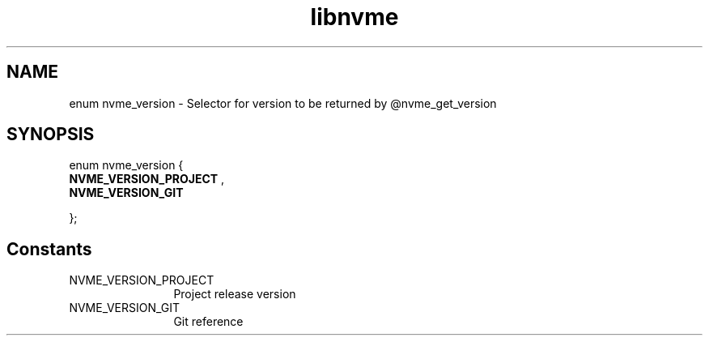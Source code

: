 .TH "libnvme" 9 "enum nvme_version" "October 2024" "API Manual" LINUX
.SH NAME
enum nvme_version \- Selector for version to be returned by @nvme_get_version
.SH SYNOPSIS
enum nvme_version {
.br
.BI "    NVME_VERSION_PROJECT"
, 
.br
.br
.BI "    NVME_VERSION_GIT"

};
.SH Constants
.IP "NVME_VERSION_PROJECT" 12
Project release version
.IP "NVME_VERSION_GIT" 12
Git reference
